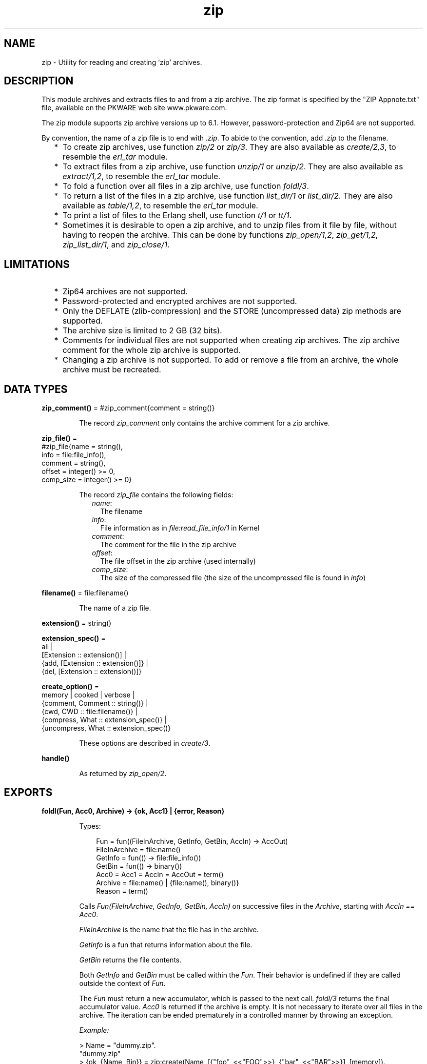 .TH zip 3 "stdlib 4.3.1" "Ericsson AB" "Erlang Module Definition"
.SH NAME
zip \- Utility for reading and creating 'zip' archives.
  
.SH DESCRIPTION
.LP
This module archives and extracts files to and from a zip archive\&. The zip format is specified by the "ZIP Appnote\&.txt" file, available on the PKWARE web site www\&.pkware\&.com\&.
.LP
The zip module supports zip archive versions up to 6\&.1\&. However, password-protection and Zip64 are not supported\&.
.LP
By convention, the name of a zip file is to end with \fI\&.zip\fR\&\&. To abide to the convention, add \fI\&.zip\fR\& to the filename\&.
.RS 2
.TP 2
*
To create zip archives, use function \fIzip/2\fR\& or \fIzip/3\fR\&\&. They are also available as \fIcreate/2,3\fR\&, to resemble the \fIerl_tar\fR\& module\&.
.LP
.TP 2
*
To extract files from a zip archive, use function \fIunzip/1\fR\& or \fIunzip/2\fR\&\&. They are also available as \fIextract/1,2\fR\&, to resemble the \fIerl_tar\fR\& module\&.
.LP
.TP 2
*
To fold a function over all files in a zip archive, use function \fIfoldl/3\fR\&\&.
.LP
.TP 2
*
To return a list of the files in a zip archive, use function \fIlist_dir/1\fR\& or \fIlist_dir/2\fR\&\&. They are also available as \fItable/1,2\fR\&, to resemble the \fIerl_tar\fR\& module\&.
.LP
.TP 2
*
To print a list of files to the Erlang shell, use function \fIt/1\fR\& or \fItt/1\fR\&\&.
.LP
.TP 2
*
Sometimes it is desirable to open a zip archive, and to unzip files from it file by file, without having to reopen the archive\&. This can be done by functions \fIzip_open/1,2\fR\&, \fIzip_get/1,2\fR\&, \fIzip_list_dir/1\fR\&, and \fIzip_close/1\fR\&\&.
.LP
.RE

.SH "LIMITATIONS"

.RS 2
.TP 2
*
Zip64 archives are not supported\&.
.LP
.TP 2
*
Password-protected and encrypted archives are not supported\&.
.LP
.TP 2
*
Only the DEFLATE (zlib-compression) and the STORE (uncompressed data) zip methods are supported\&.
.LP
.TP 2
*
The archive size is limited to 2 GB (32 bits)\&.
.LP
.TP 2
*
Comments for individual files are not supported when creating zip archives\&. The zip archive comment for the whole zip archive is supported\&.
.LP
.TP 2
*
Changing a zip archive is not supported\&. To add or remove a file from an archive, the whole archive must be recreated\&.
.LP
.RE

.SH DATA TYPES
.nf

\fBzip_comment()\fR\& = #zip_comment{comment = string()}
.br
.fi
.RS
.LP
The record \fIzip_comment\fR\& only contains the archive comment for a zip archive\&.
.RE
.nf

\fBzip_file()\fR\& = 
.br
    #zip_file{name = string(),
.br
              info = file:file_info(),
.br
              comment = string(),
.br
              offset = integer() >= 0,
.br
              comp_size = integer() >= 0}
.br
.fi
.RS
.LP
The record \fIzip_file\fR\& contains the following fields:
.RS 2
.TP 2
.B
\fIname\fR\&:
The filename
.TP 2
.B
\fIinfo\fR\&:
File information as in \fIfile:read_file_info/1\fR\& in Kernel
.TP 2
.B
\fIcomment\fR\&:
The comment for the file in the zip archive
.TP 2
.B
\fIoffset\fR\&:
The file offset in the zip archive (used internally)
.TP 2
.B
\fIcomp_size\fR\&:
The size of the compressed file (the size of the uncompressed file is found in \fIinfo\fR\&)
.RE
.RE
.nf

\fBfilename()\fR\& = file:filename()
.br
.fi
.RS
.LP
The name of a zip file\&.
.RE
.nf

\fBextension()\fR\& = string()
.br
.fi
.nf

\fBextension_spec()\fR\& = 
.br
    all |
.br
    [Extension :: extension()] |
.br
    {add, [Extension :: extension()]} |
.br
    {del, [Extension :: extension()]}
.br
.fi
.nf

\fBcreate_option()\fR\& = 
.br
    memory | cooked | verbose |
.br
    {comment, Comment :: string()} |
.br
    {cwd, CWD :: file:filename()} |
.br
    {compress, What :: extension_spec()} |
.br
    {uncompress, What :: extension_spec()}
.br
.fi
.RS
.LP
These options are described in \fIcreate/3\fR\&\&.
.RE
.nf

\fBhandle()\fR\&
.br
.fi
.RS
.LP
As returned by \fIzip_open/2\fR\&\&.
.RE
.SH EXPORTS
.LP
.nf

.B
foldl(Fun, Acc0, Archive) -> {ok, Acc1} | {error, Reason}
.br
.fi
.br
.RS
.LP
Types:

.RS 3
Fun = fun((FileInArchive, GetInfo, GetBin, AccIn) -> AccOut)
.br
FileInArchive = file:name()
.br
GetInfo = fun(() -> file:file_info())
.br
GetBin = fun(() -> binary())
.br
Acc0 = Acc1 = AccIn = AccOut = term()
.br
Archive = file:name() | {file:name(), binary()}
.br
Reason = term()
.br
.RE
.RE
.RS
.LP
Calls \fIFun(FileInArchive, GetInfo, GetBin, AccIn)\fR\& on successive files in the \fIArchive\fR\&, starting with \fIAccIn == Acc0\fR\&\&.
.LP
\fIFileInArchive\fR\& is the name that the file has in the archive\&.
.LP
\fIGetInfo\fR\& is a fun that returns information about the file\&.
.LP
\fIGetBin\fR\& returns the file contents\&.
.LP
Both \fIGetInfo\fR\& and \fIGetBin\fR\& must be called within the \fIFun\fR\&\&. Their behavior is undefined if they are called outside the context of \fIFun\fR\&\&.
.LP
The \fIFun\fR\& must return a new accumulator, which is passed to the next call\&. \fIfoldl/3\fR\& returns the final accumulator value\&. \fIAcc0\fR\& is returned if the archive is empty\&. It is not necessary to iterate over all files in the archive\&. The iteration can be ended prematurely in a controlled manner by throwing an exception\&.
.LP
\fIExample:\fR\&
.LP
.nf

> Name = "dummy\&.zip"\&.
"dummy.zip"
> {ok, {Name, Bin}} = zip:create(Name, [{"foo", <<"FOO">>}, {"bar", <<"BAR">>}], [memory])\&.
{ok,{"dummy.zip",
     <<80,75,3,4,20,0,0,0,0,0,74,152,97,60,171,39,212,26,3,0,
       0,0,3,0,0,...>>}}
> {ok, FileSpec} = zip:foldl(fun(N, I, B, Acc) -> [{N, B(), I()} | Acc] end, [], {Name, Bin})\&.
{ok,[{"bar",<<"BAR">>,
      {file_info,3,regular,read_write,
                 {{2010,3,1},{19,2,10}},
                 {{2010,3,1},{19,2,10}},
                 {{2010,3,1},{19,2,10}},
                 54,1,0,0,0,0,0}},
     {"foo",<<"FOO">>,
      {file_info,3,regular,read_write,
                 {{2010,3,1},{19,2,10}},
                 {{2010,3,1},{19,2,10}},
                 {{2010,3,1},{19,2,10}},
                 54,1,0,0,0,0,0}}]}
> {ok, {Name, Bin}} = zip:create(Name, lists:reverse(FileSpec), [memory])\&.
{ok,{"dummy.zip",
     <<80,75,3,4,20,0,0,0,0,0,74,152,97,60,171,39,212,26,3,0,
       0,0,3,0,0,...>>}}
> catch zip:foldl(fun("foo", _, B, _) -> throw(B()); (_,_,_,Acc) -> Acc end, [], {Name, Bin})\&. 
<<"FOO">>

.fi
.RE
.LP
.nf

.B
list_dir(Archive) -> RetValue
.br
.fi
.br
.nf

.B
list_dir(Archive, Options) -> RetValue
.br
.fi
.br
.nf

.B
table(Archive) -> RetValue
.br
.fi
.br
.nf

.B
table(Archive, Options) -> RetValue
.br
.fi
.br
.RS
.LP
Types:

.RS 3
Archive = file:name() | binary()
.br
RetValue = {ok, CommentAndFiles} | {error, Reason :: term()}
.br
CommentAndFiles = [zip_comment() | zip_file()]
.br
Options = [Option]
.br
Option = cooked
.br
.RE
.RE
.RS
.LP
\fIlist_dir/1\fR\& retrieves all filenames in the zip archive \fIArchive\fR\&\&.
.LP
\fIlist_dir/2\fR\& provides options\&.
.LP
\fItable/1\fR\& and \fItable/2\fR\& are provided as synonyms to resemble the \fIerl_tar\fR\& module\&.
.LP
The result value is the tuple \fI{ok, List}\fR\&, where \fIList\fR\& contains the zip archive comment as the first element\&.
.LP
One option is available:
.RS 2
.TP 2
.B
\fIcooked\fR\&:
By default, this function opens the zip file in \fIraw\fR\& mode, which is faster but does not allow a remote (Erlang) file server to be used\&. Adding \fIcooked\fR\& to the mode list overrides the default and opens the zip file without option \fIraw\fR\&\&.
.RE
.RE
.LP
.nf

.B
t(Archive) -> ok
.br
.fi
.br
.RS
.LP
Types:

.RS 3
Archive = file:name() | binary() | ZipHandle
.br
ZipHandle = handle()
.br
.RE
.RE
.RS
.LP
Prints all filenames in the zip archive \fIArchive\fR\& to the Erlang shell\&. (Similar to \fItar t\fR\&\&.)
.RE
.LP
.nf

.B
tt(Archive) -> ok
.br
.fi
.br
.RS
.LP
Types:

.RS 3
Archive = file:name() | binary() | ZipHandle
.br
ZipHandle = handle()
.br
.RE
.RE
.RS
.LP
Prints filenames and information about all files in the zip archive \fIArchive\fR\& to the Erlang shell\&. (Similar to \fItar tv\fR\&\&.)
.RE
.LP
.nf

.B
unzip(Archive) -> RetValue
.br
.fi
.br
.nf

.B
unzip(Archive, Options) -> RetValue
.br
.fi
.br
.nf

.B
extract(Archive) -> RetValue
.br
.fi
.br
.nf

.B
extract(Archive, Options) -> RetValue
.br
.fi
.br
.RS
.LP
Types:

.RS 3
Archive = file:name() | binary()
.br
Options = [Option]
.br
Option = 
.br
    {file_list, FileList} |
.br
    keep_old_files | verbose | memory |
.br
    {file_filter, FileFilter} |
.br
    {cwd, CWD}
.br
FileList = [file:name()]
.br
FileBinList = [{file:name(), binary()}]
.br
FileFilter = fun((ZipFile) -> boolean())
.br
CWD = file:filename()
.br
ZipFile = zip_file()
.br
RetValue = 
.br
    {ok, FileList} |
.br
    {ok, FileBinList} |
.br
    {error, Reason :: term()} |
.br
    {error, {Name :: file:name(), Reason :: term()}}
.br
.RE
.RE
.RS
.LP
\fIunzip/1\fR\& extracts all files from a zip archive\&.
.LP
\fIunzip/2\fR\& provides options to extract some files, and more\&.
.LP
\fIextract/1\fR\& and \fIextract/2\fR\& are provided as synonyms to resemble module \fIerl_tar\fR\&\&.
.LP
If argument \fIArchive\fR\& is specified as a binary, the contents of the binary is assumed to be a zip archive, otherwise a filename\&.
.LP
Options:
.RS 2
.TP 2
.B
\fI{file_list, FileList}\fR\&:
By default, all files are extracted from the zip archive\&. With option \fI{file_list, FileList}\fR\&, function \fIunzip/2\fR\& only extracts the files whose names are included in \fIFileList\fR\&\&. The full paths, including the names of all subdirectories within the zip archive, must be specified\&.
.TP 2
.B
\fIcooked\fR\&:
By default, this function opens the zip file in \fIraw\fR\& mode, which is faster but does not allow a remote (Erlang) file server to be used\&. Adding \fIcooked\fR\& to the mode list overrides the default and opens the zip file without option \fIraw\fR\&\&. The same applies for the files extracted\&.
.TP 2
.B
\fIkeep_old_files\fR\&:
By default, all files with the same name as files in the zip archive are overwritten\&. With option \fIkeep_old_files\fR\& set, function \fIunzip/2\fR\& does not overwrite existing files\&. Notice that even with option \fImemory\fR\& specified, which means that no files are overwritten, existing files are excluded from the result\&.
.TP 2
.B
\fIverbose\fR\&:
Prints an informational message for each extracted file\&.
.TP 2
.B
\fImemory\fR\&:
Instead of extracting to the current directory, the result is given as a list of tuples \fI{Filename, Binary}\fR\&, where \fIBinary\fR\& is a binary containing the extracted data of file \fIFilename\fR\& in the zip archive\&.
.TP 2
.B
\fI{cwd, CWD}\fR\&:
Uses the specified directory as current directory\&. It is prepended to filenames when extracting them from the zip archive\&. (Acting like \fIfile:set_cwd/1\fR\& in Kernel, but without changing the global \fIcwd\fR\& property\&.)
.RE
.RE
.LP
.nf

.B
zip(Name, FileList) -> RetValue
.br
.fi
.br
.nf

.B
zip(Name, FileList, Options) -> RetValue
.br
.fi
.br
.nf

.B
create(Name, FileList) -> RetValue
.br
.fi
.br
.nf

.B
create(Name, FileList, Options) -> RetValue
.br
.fi
.br
.RS
.LP
Types:

.RS 3
Name = file:name()
.br
FileList = [FileSpec]
.br
FileSpec = 
.br
    file:name() |
.br
    {file:name(), binary()} |
.br
    {file:name(), binary(), file:file_info()}
.br
Options = [Option]
.br
Option = create_option()
.br
RetValue = 
.br
    {ok, FileName :: filename()} |
.br
    {ok, {FileName :: filename(), binary()}} |
.br
    {error, Reason :: term()}
.br
.nf
\fBcreate_option()\fR\& = 
.br
    memory | cooked | verbose |
.br
    {comment, Comment :: string()} |
.br
    {cwd, CWD :: file:filename()} |
.br
    {compress, What :: extension_spec()} |
.br
    {uncompress, What :: extension_spec()}
.fi
.br
.nf
\fBextension_spec()\fR\& = 
.br
    all |
.br
    [Extension :: extension()] |
.br
    {add, [Extension :: extension()]} |
.br
    {del, [Extension :: extension()]}
.fi
.br
.RE
.RE
.RS
.LP
Creates a zip archive containing the files specified in \fIFileList\fR\&\&.
.LP
\fIcreate/2\fR\& and \fIcreate/3\fR\& are provided as synonyms to resemble module \fIerl_tar\fR\&\&.
.LP
\fIFileList\fR\& is a list of files, with paths relative to the current directory, which are stored with this path in the archive\&. Files can also be specified with data in binaries to create an archive directly from data\&.
.LP
Files are compressed using the DEFLATE compression, as described in the "Appnote\&.txt" file\&. However, files are stored without compression if they are already compressed\&. \fIzip/2\fR\& and \fIzip/3\fR\& check the file extension to determine if the file is to be stored without compression\&. Files with the following extensions are not compressed: \fI\&.Z\fR\&, \fI\&.zip\fR\&, \fI\&.zoo\fR\&, \fI\&.arc\fR\&, \fI\&.lzh\fR\&, \fI\&.arj\fR\&\&.
.LP
It is possible to override the default behavior and control what types of files that are to be compressed by using options \fI{compress, What}\fR\& and \fI{uncompress, What}\fR\&\&. It is also possible to use many \fIcompress\fR\& and \fIuncompress\fR\& options\&.
.LP
To trigger file compression, its extension must match with the \fIcompress\fR\& condition and must not match the \fIuncompress\fR\& condition\&. For example, if \fIcompress\fR\& is set to \fI["gif", "jpg"]\fR\& and \fIuncompress\fR\& is set to \fI["jpg"]\fR\&, only files with extension \fI"gif"\fR\& are compressed\&.
.LP
Options:
.RS 2
.TP 2
.B
\fIcooked\fR\&:
By default, this function opens the zip file in mode \fIraw\fR\&, which is faster but does not allow a remote (Erlang) file server to be used\&. Adding \fIcooked\fR\& to the mode list overrides the default and opens the zip file without the \fIraw\fR\& option\&. The same applies for the files added\&.
.TP 2
.B
\fIverbose\fR\&:
Prints an informational message about each added file\&.
.TP 2
.B
\fImemory\fR\&:
The output is not to a file, but instead as a tuple \fI{FileName, binary()}\fR\&\&. The binary is a full zip archive with header and can be extracted with, for example, \fIunzip/2\fR\&\&.
.TP 2
.B
\fI{comment, Comment}\fR\&:
Adds a comment to the zip archive\&.
.TP 2
.B
\fI{cwd, CWD}\fR\&:
Uses the specified directory as current work directory (\fIcwd\fR\&)\&. This is prepended to filenames when adding them, although not in the zip archive (acting like \fIfile:set_cwd/1\fR\& in Kernel, but without changing the global \fIcwd\fR\& property\&.)\&.
.TP 2
.B
\fI{compress, What}\fR\&:
Controls what types of files to be compressed\&. Defaults to \fIall\fR\&\&. The following values of \fIWhat\fR\& are allowed:
.RS 2
.TP 2
.B
\fIall\fR\&:
All files are compressed (as long as they pass the \fIuncompress\fR\& condition)\&.
.TP 2
.B
\fI[Extension]\fR\&:
Only files with exactly these extensions are compressed\&.
.TP 2
.B
\fI{add,[Extension]}\fR\&:
Adds these extensions to the list of compress extensions\&.
.TP 2
.B
\fI{del,[Extension]}\fR\&:
Deletes these extensions from the list of compress extensions\&.
.RE
.TP 2
.B
\fI{uncompress, What}\fR\&:
Controls what types of files to be uncompressed\&. Defaults to \fI["\&.Z", "\&.zip", "\&.zoo", "\&.arc", "\&.lzh", "\&.arj"]\fR\&\&. The following values of \fIWhat\fR\& are allowed:
.RS 2
.TP 2
.B
\fIall\fR\&:
No files are compressed\&.
.TP 2
.B
\fI[Extension]\fR\&:
Files with these extensions are uncompressed\&.
.TP 2
.B
\fI{add,[Extension]}\fR\&:
Adds these extensions to the list of uncompress extensions\&.
.TP 2
.B
\fI{del,[Extension]}\fR\&:
Deletes these extensions from the list of uncompress extensions\&.
.RE
.RE
.RE
.LP
.nf

.B
zip_close(ZipHandle) -> ok | {error, einval}
.br
.fi
.br
.RS
.LP
Types:

.RS 3
ZipHandle = handle()
.br
.RE
.RE
.RS
.LP
Closes a zip archive, previously opened with \fIzip_open/1,2\fR\&\&. All resources are closed, and the handle is not to be used after closing\&.
.RE
.LP
.nf

.B
zip_get(ZipHandle) -> {ok, [Result]} | {error, Reason}
.br
.fi
.br
.nf

.B
zip_get(FileName, ZipHandle) -> {ok, Result} | {error, Reason}
.br
.fi
.br
.RS
.LP
Types:

.RS 3
FileName = file:name()
.br
ZipHandle = handle()
.br
Result = file:name() | {file:name(), binary()}
.br
Reason = term()
.br
.RE
.RE
.RS
.LP
Extracts one or all files from an open archive\&.
.LP
The files are unzipped to memory or to file, depending on the options specified to function \fIzip_open/1,2\fR\& when opening the archive\&.
.RE
.LP
.nf

.B
zip_list_dir(ZipHandle) -> {ok, Result} | {error, Reason}
.br
.fi
.br
.RS
.LP
Types:

.RS 3
Result = [zip_comment() | zip_file()]
.br
ZipHandle = handle()
.br
Reason = term()
.br
.RE
.RE
.RS
.LP
Returns the file list of an open zip archive\&. The first returned element is the zip archive comment\&.
.RE
.LP
.nf

.B
zip_open(Archive) -> {ok, ZipHandle} | {error, Reason}
.br
.fi
.br
.nf

.B
zip_open(Archive, Options) -> {ok, ZipHandle} | {error, Reason}
.br
.fi
.br
.RS
.LP
Types:

.RS 3
Archive = file:name() | binary()
.br
ZipHandle = handle()
.br
Options = [Option]
.br
Option = cooked | memory | {cwd, CWD :: file:filename()}
.br
Reason = term()
.br
.RE
.RE
.RS
.LP
Opens a zip archive, and reads and saves its directory\&. This means that later reading files from the archive is faster than unzipping files one at a time with \fIunzip/1,2\fR\&\&.
.LP
The archive must be closed with \fIzip_close/1\fR\&\&.
.LP
The \fIZipHandle\fR\& is closed if the process that originally opened the archive dies\&.
.RE